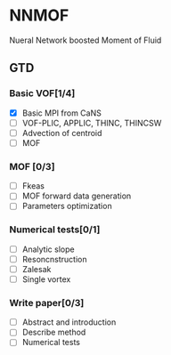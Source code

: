 #+options: toc:nil
* NNMOF
  
Nueral Network boosted Moment of Fluid

** GTD
   
*** Basic VOF[1/4]
- [X] Basic MPI from CaNS
- [ ] VOF-PLIC, APPLIC, THINC, THINCSW
- [ ] Advection of centroid
- [ ] MOF

*** MOF [0/3]
- [ ] Fkeas
- [ ] MOF forward data generation
- [ ] Parameters optimization

*** Numerical tests[0/1]
- [ ] Analytic slope
- [ ] Resoncnstruction
- [ ] Zalesak
- [ ] Single vortex

*** Write paper[0/3]
- [ ] Abstract and introduction
- [ ] Describe method
- [ ] Numerical tests

